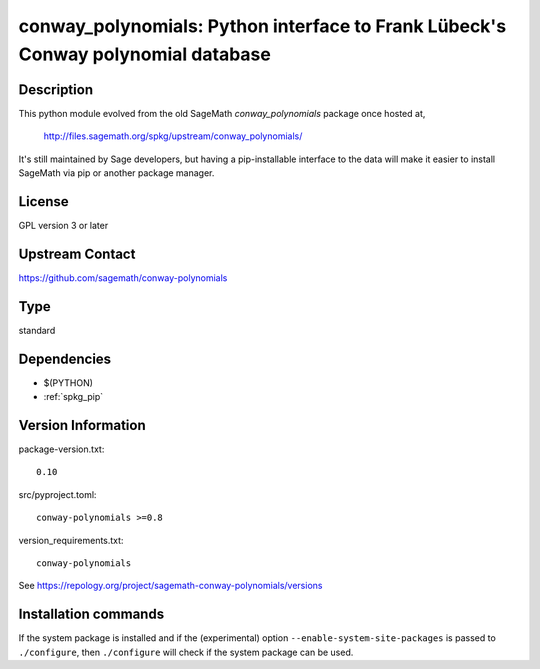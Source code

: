 .. _spkg_conway_polynomials:

conway_polynomials: Python interface to Frank Lübeck's Conway polynomial database
=================================================================================

Description
-----------

This python module evolved from the old SageMath *conway_polynomials*
package once hosted at,

  http://files.sagemath.org/spkg/upstream/conway_polynomials/

It's still maintained by Sage developers, but having a pip-installable
interface to the data will make it easier to install SageMath via pip
or another package manager.


License
-------

GPL version 3 or later


Upstream Contact
----------------

https://github.com/sagemath/conway-polynomials


Type
----

standard


Dependencies
------------

- $(PYTHON)
- :ref:`spkg_pip`

Version Information
-------------------

package-version.txt::

    0.10

src/pyproject.toml::

    conway-polynomials >=0.8

version_requirements.txt::

    conway-polynomials

See https://repology.org/project/sagemath-conway-polynomials/versions

Installation commands
---------------------

.. tab:: PyPI:

   .. CODE-BLOCK:: bash

       $ pip install conway-polynomials\>=0.8

.. tab:: Sage distribution:

   .. CODE-BLOCK:: bash

       $ sage -i conway_polynomials

.. tab:: Arch Linux:

   .. CODE-BLOCK:: bash

       $ sudo pacman -S sage-data-conway_polynomials

.. tab:: conda-forge:

   .. CODE-BLOCK:: bash

       $ conda install conway-polynomials

.. tab:: Gentoo Linux:

   .. CODE-BLOCK:: bash

       $ sudo emerge dev-python/conway-polynomials


If the system package is installed and if the (experimental) option
``--enable-system-site-packages`` is passed to ``./configure``, then 
``./configure`` will check if the system package can be used.
